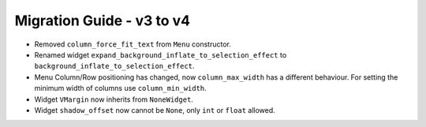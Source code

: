 
==========================
Migration Guide - v3 to v4
==========================
    
- Removed ``column_force_fit_text`` from ``Menu`` constructor.
- Renamed widget ``expand_background_inflate_to_selection_effect`` to ``background_inflate_to_selection_effect``.
- Menu Column/Row positioning has changed, now ``column_max_width`` has a different behaviour. For setting the minimum width of columns use ``column_min_width``.
- Widget ``VMargin`` now inherits from ``NoneWidget``.
- Widget ``shadow_offset`` now cannot be ``None``, only ``int`` or ``float`` allowed.